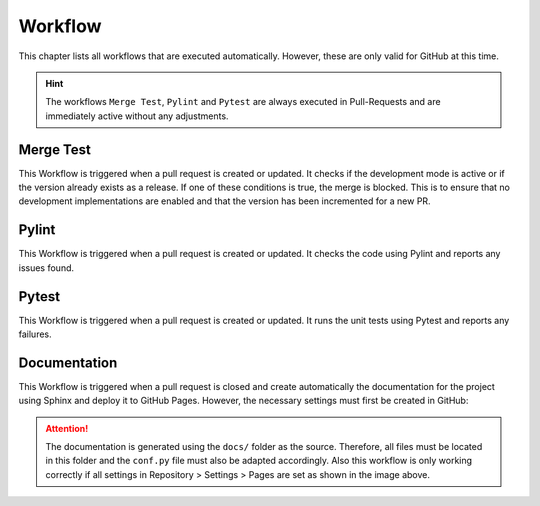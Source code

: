Workflow
========
This chapter lists all workflows that are executed automatically. However, 
these are only valid for GitHub at this time.

.. hint::
    The workflows ``Merge Test``, ``Pylint`` and ``Pytest`` are always executed in 
    Pull-Requests and are immediately active without any adjustments. 

Merge Test
----------
This Workflow is triggered when a pull request is created or updated. It checks if
the development mode is active or if the version already exists as a release. If one
of these conditions is true, the merge is blocked. This is to ensure that no 
development implementations are enabled and that the version has been incremented for a new PR.

Pylint
------
This Workflow is triggered when a pull request is created or updated. It checks the
code using Pylint and reports any issues found.

Pytest
------
This Workflow is triggered when a pull request is created or updated. It runs the
unit tests using Pytest and reports any failures.

Documentation
-------------
This Workflow is triggered when a pull request is closed and create automatically 
the documentation for the project using Sphinx and deploy it to GitHub Pages. However, 
the necessary settings must first be created in GitHub:

.. image:: ../images/workflow_settings_docs.png
    :width: 400
    :alt: General pages settings in GitHub

.. attention::
    The documentation is generated using the ``docs/`` folder as the source.
    Therefore, all files must be located in this folder and the ``conf.py`` file
    must also be adapted accordingly. Also this workflow is only working 
    correctly if all settings in Repository > Settings > Pages are set as shown in the image above.